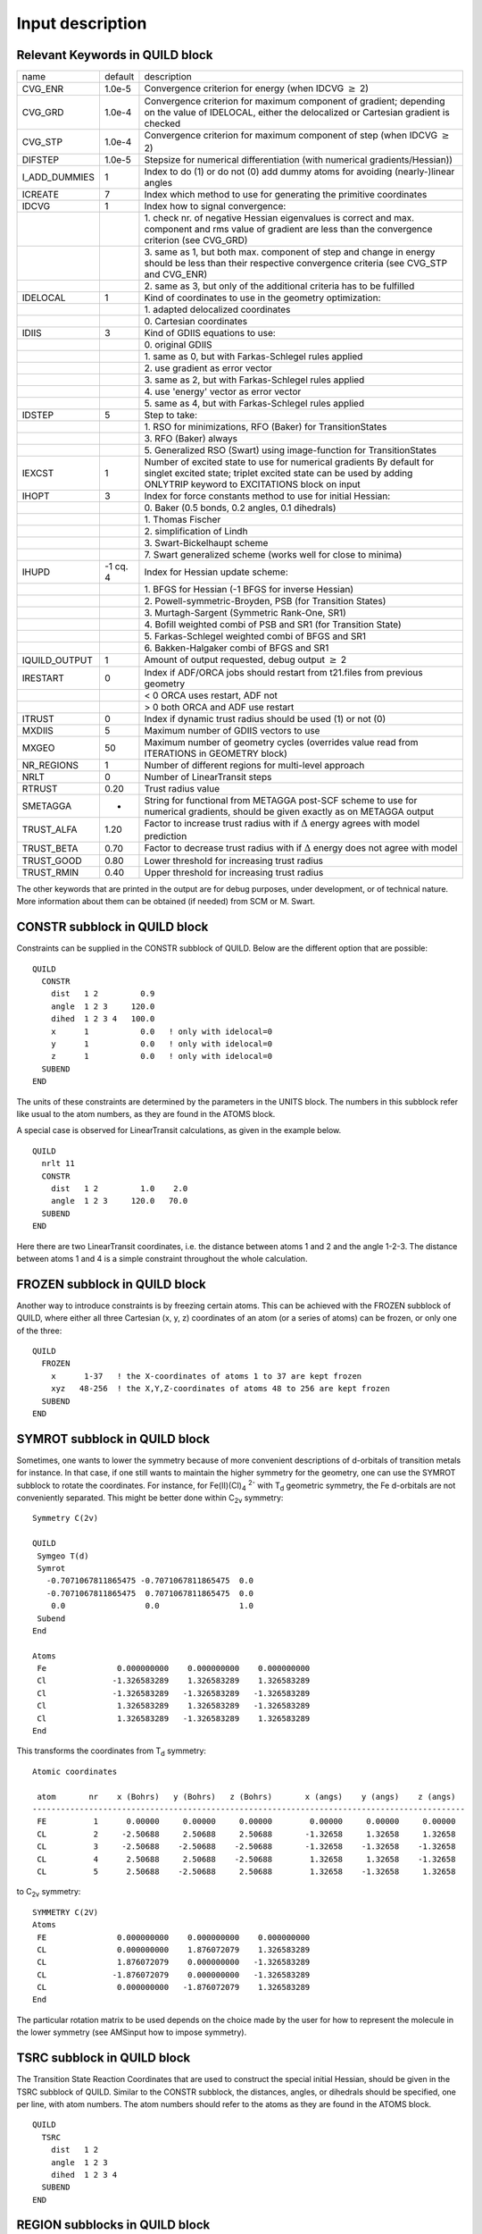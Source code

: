 Input description
#################

Relevant Keywords in QUILD block
********************************

.. csv-table:: 
   :widths: 110,50,500

   name,default,description
   CVG_ENR,1.0e-5,Convergence criterion for energy (when IDCVG :math:`\geq` 2)
   CVG_GRD,1.0e-4,"Convergence criterion for maximum component of gradient; depending on the value of IDELOCAL, either the delocalized or Cartesian gradient is checked"
   CVG_STP,1.0e-4,Convergence criterion for maximum component of step (when IDCVG :math:`\geq` 2)
   DIFSTEP,1.0e-5,Stepsize for numerical differentiation (with numerical gradients/Hessian))
   I_ADD_DUMMIES,1,Index to do (1) or do not (0) add dummy atoms for avoiding (nearly-)linear angles
   ICREATE,7,Index which method to use for generating the primitive coordinates
   IDCVG,1,"Index how to signal convergence:"
   , ,"1.\  check nr. of negative Hessian eigenvalues is correct and max. component
   and rms value of gradient are less than the convergence criterion (see CVG_GRD)"
   , ,"3.\  same as 1, but both max. component of step and change in energy should be less than
   their respective convergence criteria (see CVG_STP and CVG_ENR)"
   , ,"2.\  same as 3, but only of the additional criteria has to be fulfilled"
   IDELOCAL,1,"Kind of coordinates to use in the geometry optimization:"
   , ,"1.\  adapted delocalized coordinates"
   , ,"0.\  Cartesian coordinates"
   IDIIS,3,"Kind of GDIIS equations to use:"
   , ,"0.\  original GDIIS"
   , ,"1.\  same as 0, but with Farkas-Schlegel rules applied"
   , ,"2.\  use gradient as error vector"
   , ,"3.\  same as 2, but with Farkas-Schlegel rules applied"
   , ,"4.\  use 'energy' vector as error vector"
   , ,"5.\  same as 4, but with Farkas-Schlegel rules applied"
   IDSTEP,5,"Step to take:"
   , ,"1.\  RSO for minimizations, RFO (Baker) for TransitionStates"
   , ,"3.\  RFO (Baker) always"
   , ,"5.\  Generalized RSO (Swart) using image-function for TransitionStates"
   IEXCST,1,"Number of excited state to use for numerical gradients
   By default for singlet excited state; triplet excited state can be used by
   adding ONLYTRIP keyword to EXCITATIONS block on input"
   IHOPT,3,"Index for force constants method to use for initial Hessian:"
   , ,"0.\  Baker (0.5 bonds, 0.2 angles, 0.1 dihedrals)"
   , ,"1.\  Thomas Fischer"
   , ,"2.\  simplification of Lindh"
   , ,"3.\  Swart-Bickelhaupt scheme"
   , ,"7.\  Swart generalized scheme (works well for close to minima)"
   IHUPD,-1 cq. 4,"Index for Hessian update scheme:"
   , ,"1.\  BFGS for Hessian (-1  BFGS for inverse Hessian)"
   , ,"2.\  Powell-symmetric-Broyden, PSB (for Transition States)"
   , ,"3.\  Murtagh-Sargent (Symmetric Rank-One, SR1)"
   , ,"4.\  Bofill weighted combi of PSB and SR1 (for Transition State)"
   , ,"5.\  Farkas-Schlegel weighted combi of BFGS and SR1"
   , ,"6.\  Bakken-Halgaker combi of BFGS and SR1"
   IQUILD_OUTPUT,1,"Amount of output requested, debug output :math:`\geq` 2"
   IRESTART,0,"Index if ADF/ORCA jobs should restart from t21.files from previous geometry "
   , ,"< 0 ORCA uses restart, ADF not"
   , ,"> 0 both ORCA and ADF use restart"
   ITRUST,0,Index if dynamic trust radius should be used (1) or not (0)
   MXDIIS,5,Maximum number of GDIIS vectors to use
   MXGEO,50,Maximum number of geometry cycles (overrides value read from ITERATIONS in GEOMETRY block)
   NR_REGIONS,1,Number of different regions for multi-level approach
   NRLT,0,Number of LinearTransit steps
   RTRUST,0.20,Trust radius value
   SMETAGGA,-,"String for functional from METAGGA post-SCF scheme to use for numerical gradients, should be given exactly as on METAGGA output"
   TRUST_ALFA,1.20,Factor to increase trust radius with if :math:`\Delta` energy agrees with model prediction
   TRUST_BETA,0.70,Factor to decrease trust radius with if :math:`\Delta` energy does not agree with model
   TRUST_GOOD,0.80,Lower threshold for increasing trust radius
   TRUST_RMIN,0.40,Upper threshold for increasing trust radius
   
The other keywords that are printed in the output are for debug purposes, under development, or of technical nature. More information about them can be obtained (if needed) from SCM or M. Swart. 

CONSTR subblock in QUILD block
******************************

Constraints can be supplied in the CONSTR subblock of QUILD. Below are the different option that are possible: 

::

   QUILD
     CONSTR
       dist   1 2         0.9
       angle  1 2 3     120.0
       dihed  1 2 3 4   100.0
       x      1           0.0   ! only with idelocal=0
       y      1           0.0   ! only with idelocal=0
       z      1           0.0   ! only with idelocal=0
     SUBEND
   END

The units of these constraints are determined by the parameters in the UNITS block. The numbers in this subblock refer like usual to the atom numbers, as they are found in the ATOMS block. 

A special case is observed for LinearTransit calculations, as given in the example below. 

::

   QUILD
     nrlt 11
     CONSTR
       dist   1 2         1.0    2.0
       angle  1 2 3     120.0   70.0
     SUBEND
   END

Here there are two LinearTransit coordinates, i.e. the distance between atoms 1 and 2 and the angle 1-2-3. The distance between atoms 1 and 4 is a simple constraint throughout the whole calculation. 

FROZEN subblock in QUILD block
******************************

.. _FROZEN: 

Another way to introduce constraints is by freezing certain atoms. This can be achieved with the FROZEN subblock of QUILD, where either all three Cartesian (x, y, z) coordinates of an atom (or a series of atoms) can be frozen, or only one of the three: 

::

   QUILD
     FROZEN
       x      1-37   ! the X-coordinates of atoms 1 to 37 are kept frozen
       xyz   48-256  ! the X,Y,Z-coordinates of atoms 48 to 256 are kept frozen
     SUBEND
   END

SYMROT subblock in QUILD block
******************************

.. _SYMROT: 

Sometimes, one wants to lower the symmetry because of more convenient descriptions of d-orbitals of transition metals for instance. In that case, if one still wants to maintain the higher symmetry for the geometry, one can use the SYMROT subblock to rotate the coordinates. For instance, for Fe(II)(Cl)\ :sub:`4` \ :sup:`2-`  with T\ :sub:`d`  geometric symmetry, the Fe d-orbitals are not conveniently separated. This might be better done within C\ :sub:`2v`  symmetry: 

::

   Symmetry C(2v)
   
   QUILD
    Symgeo T(d)
    Symrot
      -0.7071067811865475 -0.7071067811865475  0.0
      -0.7071067811865475  0.7071067811865475  0.0
       0.0                 0.0                 1.0
    Subend
   End
   
   Atoms
    Fe               0.000000000    0.000000000    0.000000000
    Cl              -1.326583289    1.326583289    1.326583289
    Cl              -1.326583289   -1.326583289   -1.326583289
    Cl               1.326583289    1.326583289   -1.326583289
    Cl               1.326583289   -1.326583289    1.326583289
   End

This transforms the coordinates from T\ :sub:`d`  symmetry: 

::

   Atomic coordinates
   
    atom       nr    x (Bohrs)   y (Bohrs)   z (Bohrs)       x (angs)    y (angs)    z (angs)
   --------------------------------------------------------------------------------------------
    FE          1      0.00000     0.00000     0.00000        0.00000     0.00000     0.00000
    CL          2     -2.50688     2.50688     2.50688       -1.32658     1.32658     1.32658
    CL          3     -2.50688    -2.50688    -2.50688       -1.32658    -1.32658    -1.32658
    CL          4      2.50688     2.50688    -2.50688        1.32658     1.32658    -1.32658
    CL          5      2.50688    -2.50688     2.50688        1.32658    -1.32658     1.32658

to  C\ :sub:`2v`  symmetry: 

::

   SYMMETRY C(2V)
   Atoms
    FE               0.000000000    0.000000000    0.000000000 
    CL               0.000000000    1.876072079    1.326583289
    CL               1.876072079    0.000000000   -1.326583289
    CL              -1.876072079    0.000000000   -1.326583289
    CL               0.000000000   -1.876072079    1.326583289
   End          

The particular rotation matrix to be used depends on the choice made by the user for how to represent the molecule in the lower symmetry (see AMSinput how to impose symmetry). 

TSRC subblock in QUILD block
****************************

The Transition State Reaction Coordinates that are used to construct the special initial Hessian, should be given in the TSRC subblock of QUILD. Similar to the CONSTR subblock, the distances, angles, or dihedrals should be specified, one per line, with atom numbers. The atom numbers should refer to the atoms as they are found in the ATOMS block. 

::

   QUILD
     TSRC
       dist   1 2
       angle  1 2 3
       dihed  1 2 3 4
     SUBEND
   END

REGION subblocks in QUILD block
*******************************

The definition of the different regions should be given in REGION subblocks of QUILD. Although the program counts the number of regions itself, it should be regarded good practice to make sure that the NR_REGIONS keyword corresponds to the correct number of REGION subblocks. 

::

   QUILD
     NR_REGIONS 2
     REGION 1
       1-11
     SUBEND
     REGION 2
       12 14 13 15 16 17 19 18 22 21 20
     SUBEND
   END

The order in which the atom numbers are given does not matter, and in order that the input is easier to make and read, shortcuts are introduced. For instance, the "1-11" shortcut corresponds to "1 2 3 4 5 6 7 8 9 10 11" etc. Unlike other multi-level approaches, there is no need to have a shell structure for the different regions. I.e., the regions can overlap, or be defined as given above for DNA. 

ADDREMOVE subblock in QUILD block
*********************************

There is no ADDREMOVE subblock of QUILD active yet, but in the future it will be added to be able to control how the capping atoms will be added in the case of regions with dangling bonds. I.e., which elements should be added, and so on. For the moment, only hydrogens will be added, which works without problems for QM/QM and/or QM/MM calculations on DNA, or simple peptides. Future developments should decide whether this needs to be adapted. 

DESCRIPTION subblocks in QUILD block
************************************

In case of multi-level jobs, where different regions are treated with different methodologies, the different methodologies should be given in the DESCRIPTION subblocks. 

::

   QUILD
     DESCRIPTION 1 ADF [NUMFREQ]
       XC
         GGA OPBE
       END
       BASIS
         type TZ2P
         core NONE
       END
     SUBEND
     DESCRIPTION 2 ADF NUMGRAD
       XC
         HYBRID B3LYP
       END
       basis
         type DZ
         core NONE
       end
     SUBEND
     DESCRIPTION 3 ORCA NUMFREQ
       %method method hf
        runtyp gradient
       end
       %basis basis sto_3g
       end
       %coords
         mult 2
         charge -1
       end
     SUBEND
     DESCRIPTION 4 NEWMM NUMFREQ
       QMMM
         FORCE_FIELD_FILE $AMSRESOURCES/ForceFields/amber95.ff
         QMMM_INFO
          -1    OW  QM  -0.8340  HOH     1  O         2      3
           2    HW  QM   0.4170  HOH     1  H1       -1
           3    HW  QM   0.4170  HOH     1  H2       -1      
           4    OW  MM  -0.8340  HOH     2  O         5      6
           5    HW  MM   0.4170  HOH     2  H1        4
           6    HW  MM   0.4170  HOH     2  H2        4
         SUBEND
       END
     SUBEND
     DESCRIPTION 5 DFTB NUMFREQ
       CHARGE 0
       GEOMETRY
         runtype SP
         iterations 1
       END  1
     SUBEND
     DESCRIPTION 6 MOPAC NUMFREQ
       AUX(0) BONDS CHARGE=0 SCFCRT=1.0D-8 PM3 1SCF GRAD
       Coordinates generated by AMSinput (c) SCM 1998-2009
     SUBEND
     DESCRIPTION 7 GENERIC NUMGRAD NUMFREQ
     ! input-description specific for GENERIC program
     ! for the system under study (see above)
     SUBEND
   END

Description 1 here applies to OPBE/TZ2P(ae) with ADF, description 2 to B3LYP/DZ(ae) with ADF, description 3 to UHF/STO-3G through the ORCA interface, and finally descriptions 4 to 7 apply to description for NEWMM, DFTB, MOPAC and GENERIC respectively. 

The input for multi-level approaches has been explained above. The standard input should be given for ADF, DFTB and NEWMM. See the corresponding User Manuals for ADF, DFTB and ADF-QM/MM respectively for them. Also for ORCA should standard input be used, the only exception being the total charge and multiplicity, which should be given as a partial  %coords block. The QUILD program will then add the atomic coordinates to this block for the "black-box" inputfiles. 

Numerical versus analytical Hessians for multi-level vibrational frequencies
****************************************************************************

The descriptions on the previous page indicate for some of the programs, whether the gradients and Hessians can be obtained analytically (no extra keywords necessary) or numerically. In the latter case, depending on if it is for the gradients or Hessian, one should add NUMGRAD or NUMFREQ to the DESCRIPTION line (see previous page). The QUILD program will then take care of preparing the correct number of jobs etc. 

Use of a GENERIC description for use with user-provided QM-program
******************************************************************

.. _GENERIC: 

The 2009.01 version of QUILD allows the user to create his/her own script for use with a QM-program (e.g. HONDO, Molcas, etc.) for which no standard interface is available yet within QUILD. For this purpose (and with the GENERIC description above), the QUILD program writes a generalized inputfile for this script that consists of the following: 

Line 1: 

::

   NAT IQRUN
   NAT    number of atoms
   IQRUN  type of job:
          0 single-point energy
          1 single-point energy+grad
          2 single-point energy+grad+Hess

Line 2 to NAT+1 

::

   ATOM X  Y  Z
   ATOM   atomname
   X      Cartesian X-coordinate (in Å)
   Y      Cartesian Y-coordinate (in Å)
   Z      Cartesian Z-coordinate (in Å)

Remaining lines 

::

   User provided lines on input (within DESCRIPTION block)

The user should then make sure that his/her script runs their program, and extract data from it in the following manner (the QUILD program reads these lines as free format, e.g. spaces or upper/lowercase are not important): 

::

   # ----------------------------------------------
   # lines starting with # will be ignored by QUILD
   # ----------------------------------------------
   # ---------------
   # number of atoms
   # ---------------
   [nat]     3
   # ----------------------
   # total energy (Hartree)
   # ----------------------
   [energy]  -74.964263362500
   # ----------------------------
   # cartesian coordinates (Bohr)
   # ----------------------------
   [xyz]       0.0000000    0.0000000    0.0000000
   [xyz]       0.0000000   -1.4572640   -1.1166010
   [xyz]       0.0000000    1.4572640   -1.1166010
   # --------------------
   # expectation value S2
   # --------------------
   [s2]        0.000000000000
   [sz]        0.000000000000
   # ------------------------------
   # energy gradient (Hartree/Bohr)
   # ------------------------------
   [grad]      0.0000000      0.0000000     -0.0424023
   [grad]      0.0000000    0.0073465    0.0212011
   [grad]      0.0000000   -0.0073465    0.0212011
   # ------------------------------
   # Hessian matrix (Hartree/Bohr2)
   # ------------------------------
   [hess]    -0.03797442   0.00000000   0.00000000   0.01898721   0.00000000   0.00000000
   [hess]     0.01898721   0.00000000   0.00000000   0.00000000   0.93011207   0.00000000
   [hess]     0.00000000  -0.46505603  -0.37088899   0.00000000  -0.46505603   0.37088899
   [hess]     0.00000000   0.00000000   0.62917145   0.00000000  -0.24554704  -0.31458572
   [hess]     0.00000000   0.24554704  -0.31458572   0.01898721   0.00000000   0.00000000
   [hess]    -0.01201427   0.00000000   0.00000000  -0.00697295   0.00000000   0.00000000
   [hess]     0.00000000  -0.46505603  -0.24554704   0.00000000   0.49190911   0.30821802
   [hess]     0.00000000  -0.02685307  -0.06267097   0.00000000  -0.37088899  -0.31458572
   [hess]     0.00000000   0.30821802   0.29686554   0.00000000   0.06267097   0.01772018
   [hess]     0.01898721   0.00000000   0.00000000  -0.00697295   0.00000000   0.00000000
   [hess]    -0.01201427   0.00000000   0.00000000   0.00000000  -0.46505603   0.24554704
   [hess]     0.00000000  -0.02685307   0.06267097   0.00000000   0.49190911  -0.30821802
   [hess]     0.00000000   0.37088899  -0.31458572   0.00000000  -0.06267097   0.01772018
   [hess]     0.00000000  -0.30821802   0.29686554
   
   # ------------------------------------------------------
   # example of data for S2-correction
   # in this case the Sz and S2 values should also be given
   # ------------------------------------------------------
   # ---------------
   # number of atoms
   # ---------------
   [nat]     2
   # ----------------------
   # total energy (Hartree)
   # ----------------------
   [energy]  -74.362823992381
   # ----------------------------
   # cartesian coordinates (Bohr)
   # ----------------------------
   [xyz]       0.0000000    0.0000000    0.0000000
   [xyz]       0.0000000    1.4572640   -1.1166010
   # --------------------
   # expectation value S2
   # --------------------
   [s2]        0.753292786229
   [sz]        0.500000000000

Spin-contamination correction per region
****************************************

.. _SPINCONTAMINATION: 

Previously, the spin-contamination correction was done for the complete system, but starting from version 2009.01 it can be performed for different regions, as in the following example: 

::

   QUILD
     DESCRIPTION 1 ADF
       Occupations smearq=0.0  &
          AA1           4.0     //      5.0 
          AA2           0.0     //      0.0
          EE1           8.0     //      8.0 
          EE2           6.0     //      4.0 
         AAA1           0.0     //      0.0
         AAA2           4.0     //      4.0
         EEE1           6.0     //      6.0
         EEE2           4.0     //      4.0
       End
       CHARGE 0.0 1.0
       Unrestricted
     SUBEND
     
     DESCRIPTION 2 ADF
       Occupations smearq=0.0  &
          AA1           5.0     //      4.0 
          AA2           0.0     //      0.0
          EE1           8.0     //      8.0 
          EE2           6.0     //      4.0 
         AAA1           0.0     //      0.0
         AAA2           4.0     //      4.0
         EEE1           6.0     //      6.0
         EEE2           4.0     //      4.0
       End
       CHARGE 0.0 3.0
       Unrestricted
     SUBEND
   
     INTERACTIONS
       TOTAL  description 1
       S2CORR region 1 spin-splus-description 2 for contaminated-description 1
     SUBEND
   
   END
   SYMMETRY D(5H)

Note that this in this case, the spin-contaminated system (doublet) consists of a triplet-alfa in the EE2-irrep coupled with a doublet-beta in the AA1-irrep. This is corrected for by a pure quartet, and the corresponding energies corrected: 

::

   Values for S2correction  1 :
   s2cont        1.75396
   s2pure        0.75000
   s2plus        3.78716
   a_s2          0.33056
   jobsigns  job  2   -0.49378     job  1    1.49378

INTERACTIONS subblock in QUILD block
************************************

One of the most important input-parts for multi-level jobs is the INTERACTIONS subblock of QUILD, where one should define how the different descriptions should be applied to the different regions. At the part where we explained the multi-level approaches, we already showed some examples of how to combine different methodologies. Below is another example input where all possible options are given. 

::

   QUILD
     INTERACTIONS
       TOTAL     description 1
       REPLACE   region 1 region 2    description 3 for description 2
       REPLACE   region 1             description 4 for description 3
       INTXN     region 1 region 2    description 3 for description 2
       S2CORR    region 1  spin-splus-description 2 for contaminated-description 1
     SUBEND
   END

If an INTERACTIONS subblock is present (if none is present it means no multi-level setup is done, i.e. pure QM or MM), there should always be a line with the description of the total system, as shown in the first line of the INTERACTIONS subblock. Then if you want to replace the interactions for one (or more) region(s), you could do so as indicated in the second and third line. Finally, if you want to replace the interaction between two regions, as we need for DNA where we replace the BP86 :math:`\pi`-stacking by LDA :math:`\pi`-stacking, the fourth line of the INTERACTIONS subblock should be used. Finally, the last line can be used for spin-contamination corrections for one (or more) regions. 

Note that in all cases it is not necessary at all to add the "region", "description" and "for" words in the INTERACTIONS subblock; they are ignored when reading the input. The program reads the line, uses the last two integers for the descriptions and the ones before for the regions. Therefore, a completely equivalent input would be as shown below. However, for better readability, it is to be advised to always use the additional text anyway. 

::

   QUILD
     INTERACTIONS
       TOTAL             1
       REPLACE   1 2   3 2
       REPLACE   1     4 3
       INTXN     1 2   3 2
       S2CORR    1     2 1
       S2CORR    1 3   2 1
     SUBEND
   END

Note that in the last line, it is indicated that the spin-contamination correction is applied to regions 1 and 3 together.  

INLINE options in the QUILD block
*********************************

Similar to the situation in ADF, one can use the INLINE directive to read specific input-lines from a file rather than from input. In general, this should make no difference, but in rare instances (for instance if the $ sign is needed in inputfiles for one of the programs), it might become useful. 

